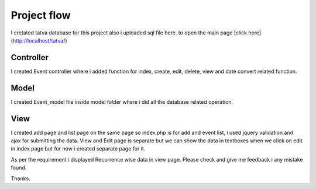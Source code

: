 ###################
Project flow
###################

I cretated tatva database for this project also i uploaded sql file here.
to open the main page
[click here] (http://localhost/tatva/)

*******************
Controller
*******************

I created Event controller where i added function for index, create, edit, delete, view and date convert related function.

**************************
Model
**************************

I created Event_model file inside model folder where i did all the database related operation.

*******************
View
*******************

I created add page and list page on the same page so index.php is for add and event list, i used jquery validation and ajax for submitting the data.
View and Edit page is separate but we can show the data in textboxes when we click on edit in index page but for now i created separate page for it.

As per the requirement i displayed Recurrence wise data in view page. Please check and give me feedback i any mistake found.


Thanks.
